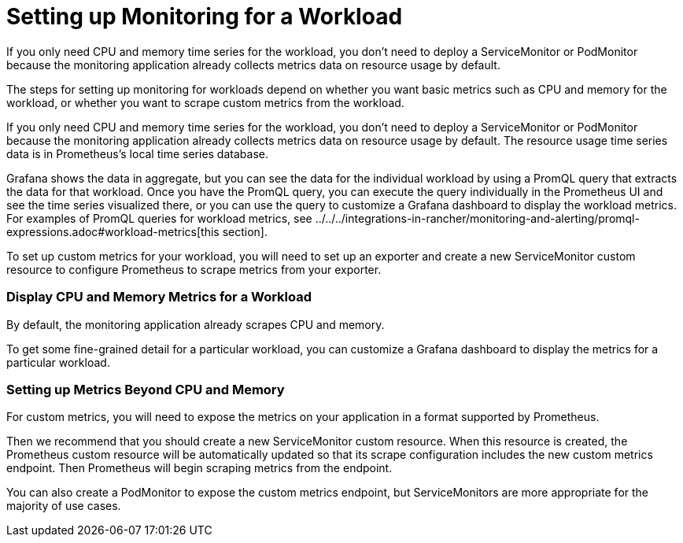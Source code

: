 = Setting up Monitoring for a Workload

If you only need CPU and memory time series for the workload, you don't need to deploy a ServiceMonitor or PodMonitor because the monitoring application already collects metrics data on resource usage by default.

The steps for setting up monitoring for workloads depend on whether you want basic metrics such as CPU and memory for the workload, or whether you want to scrape custom metrics from the workload.

If you only need CPU and memory time series for the workload, you don't need to deploy a ServiceMonitor or PodMonitor because the monitoring application already collects metrics data on resource usage by default. The resource usage time series data is in Prometheus's local time series database.

Grafana shows the data in aggregate, but you can see the data for the individual workload by using a PromQL query that extracts the data for that workload. Once you have the PromQL query, you can execute the query individually in the Prometheus UI and see the time series visualized there, or you can use the query to customize a Grafana dashboard to display the workload metrics. For examples of PromQL queries for workload metrics, see ../../../integrations-in-rancher/monitoring-and-alerting/promql-expressions.adoc#workload-metrics[this section].

To set up custom metrics for your workload, you will need to set up an exporter and create a new ServiceMonitor custom resource to configure Prometheus to scrape metrics from your exporter.

=== Display CPU and Memory Metrics for a Workload

By default, the monitoring application already scrapes CPU and memory.

To get some fine-grained detail for a particular workload, you can customize a Grafana dashboard to display the metrics for a particular workload.

=== Setting up Metrics Beyond CPU and Memory

For custom metrics, you will need to expose the metrics on your application in a format supported by Prometheus.

Then we recommend that you should create a new ServiceMonitor custom resource. When this resource is created, the Prometheus custom resource will be automatically updated so that its scrape configuration includes the new custom metrics endpoint. Then Prometheus will begin scraping metrics from the endpoint.

You can also create a PodMonitor to expose the custom metrics endpoint, but ServiceMonitors are more appropriate for the majority of use cases.
